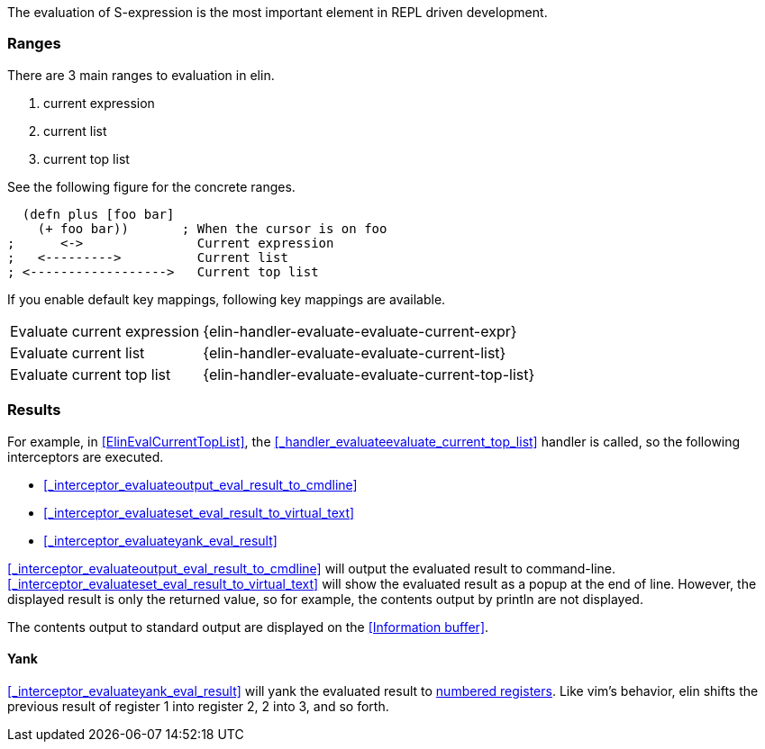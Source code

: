 The evaluation of S-expression is the most important element in REPL driven development.

=== Ranges
There are 3 main ranges to evaluation in elin.

. current expression
. current list
. current top list

See the following figure for the concrete ranges.

[source,clojure]
----
  (defn plus [foo bar]
    (+ foo bar))       ; When the cursor is on foo
;      <->               Current expression
;   <--------->          Current list
; <------------------>   Current top list
----

If you enable default key mappings, following key mappings are available.

[%autowidth]
|===
| Evaluate current expression | {elin-handler-evaluate-evaluate-current-expr}
| Evaluate current list | {elin-handler-evaluate-evaluate-current-list}
| Evaluate current top list | {elin-handler-evaluate-evaluate-current-top-list}
|===

=== Results

For example, in <<ElinEvalCurrentTopList>>, the <<_handler_evaluateevaluate_current_top_list>> handler is called, so the following interceptors are executed.

* <<_interceptor_evaluateoutput_eval_result_to_cmdline>>
* <<_interceptor_evaluateset_eval_result_to_virtual_text>>
* <<_interceptor_evaluateyank_eval_result>>

<<_interceptor_evaluateoutput_eval_result_to_cmdline>> will output the evaluated result to command-line.
<<_interceptor_evaluateset_eval_result_to_virtual_text>> will show the evaluated result as a popup at the end of line.
However, the displayed result is only the returned value, so for example, the contents output by println are not displayed.

The contents output to standard output are displayed on the <<Information buffer>>.

==== Yank

<<_interceptor_evaluateyank_eval_result>> will yank the evaluated result to https://vim-jp.org/vimdoc-en/change.html#quote_number[numbered registers].
Like vim’s behavior, elin shifts the previous result of register 1 into register 2, 2 into 3, and so forth.
